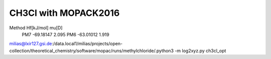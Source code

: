 =====================
CH3Cl with MOPACK2016
=====================

Method    Hf[kJ/mol]    mu[D]
  PM7     -69.18147     2.095
  PM6     -63.01012     1.919


milias@lxir127.gsi.de:/data.local1/milias/projects/open-collection/theoretical_chemistry/software/mopac/runs/methylchloride/.python3 -m log2xyz.py  ch3cl_opt


